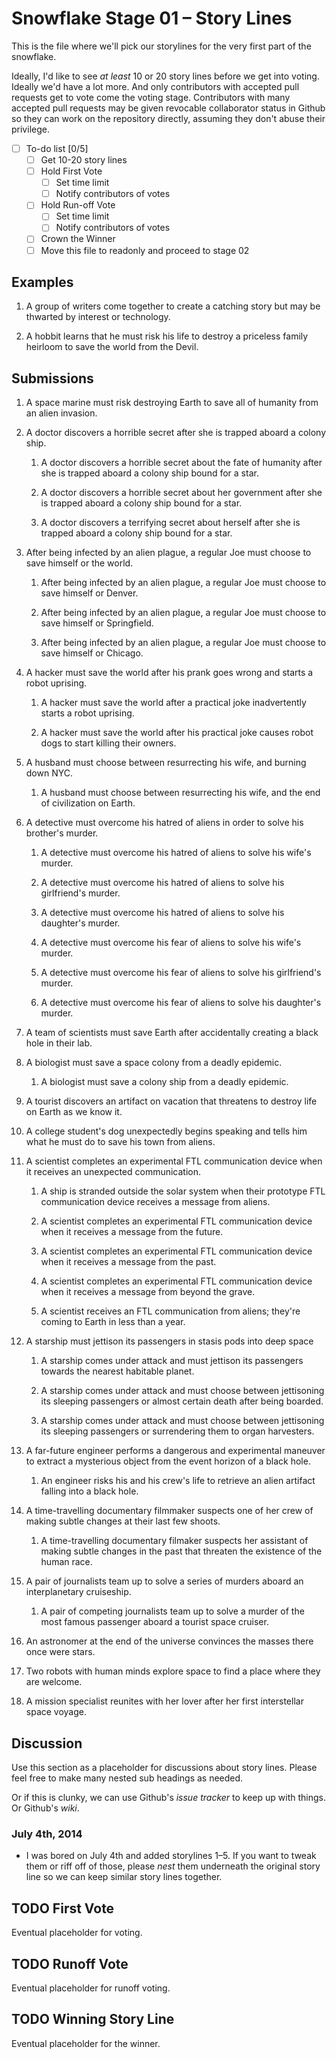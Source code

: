 * Snowflake Stage 01 -- Story Lines
This is the file where we'll pick our storylines for the very first
part of the snowflake.

Ideally, I'd like to see /at least/ 10 or 20 story lines before we get
into voting. Ideally we'd have a lot more. And only contributors with
accepted pull requests get to vote come the voting stage. Contributors
with many accepted pull requests may be given revocable collaborator
status in Github so they can work on the repository directly, assuming
they don't abuse their privilege.

- [ ] To-do list [0/5]
  - [ ] Get 10-20 story lines
  - [ ] Hold First Vote
	- [ ] Set time limit
	- [ ] Notify contributors of votes
  - [ ] Hold Run-off Vote
	- [ ] Set time limit
	- [ ] Notify contributors of votes
  - [ ] Crown the Winner
  - [ ] Move this file to readonly and proceed to stage 02

** Examples

1. A group of writers come together to create a catching story but may
   be thwarted by interest or technology.

2. A hobbit learns that he must risk his life to destroy a priceless
   family heirloom to save the world from the Devil.

** Submissions

1. A space marine must risk destroying Earth to save all of humanity 
   from an alien invasion.

2. A doctor discovers a horrible secret after she is trapped
   aboard a colony ship.

   1. A doctor discovers a horrible secret about the fate of humanity
      after she is trapped aboard a colony ship bound for a star.

   2. A doctor discovers a horrible secret about her government after
      she is trapped aboard a colony ship bound for a star.

   3. A doctor discovers a terrifying secret about herself after she
      is trapped aboard a colony ship bound for a star.

3. After being infected by an alien plague, a regular Joe must choose 
   to save himself or the world.

   1. After being infected by an alien plague, a regular Joe must choose 
      to save himself or Denver.

   2. After being infected by an alien plague, a regular Joe must choose 
      to save himself or Springfield.

   3. After being infected by an alien plague, a regular Joe must choose 
      to save himself or Chicago.

4. A hacker must save the world after his prank goes wrong and 
   starts a robot uprising.

   1. A hacker must save the world after a practical joke
      inadvertently starts a robot uprising.

   2. A hacker must save the world after his practical joke causes
      robot dogs to start killing their owners.

5. A husband must choose between resurrecting his wife, and burning
   down NYC.

   1. A husband must choose between resurrecting his wife, and the end
      of civilization on Earth.

6. A detective must overcome his hatred of aliens in order to solve
   his brother's murder.

   1. A detective must overcome his hatred of aliens to solve his
      wife's murder.

   2. A detective must overcome his hatred of aliens to solve his
      girlfriend's murder.

   3. A detective must overcome his hatred of aliens to solve his
      daughter's murder.

   4. A detective must overcome his fear of aliens to solve his
      wife's murder.

   5. A detective must overcome his fear of aliens to solve his
      girlfriend's murder.

   6. A detective must overcome his fear of aliens to solve his
      daughter's murder.

7. A team of scientists must save Earth after accidentally creating a
   black hole in their lab.

8. A biologist must save a space colony from a deadly epidemic.

   1. A biologist must save a colony ship from a deadly epidemic.

9. A tourist discovers an artifact on vacation that threatens to
   destroy life on Earth as we know it.
   
10. A college student's dog unexpectedly begins speaking and tells him
    what he must do to save his town from aliens.

11. A scientist completes an experimental FTL communication device 
	when it receives an unexpected communication.

	1. A ship is stranded outside the solar system when their prototype
       FTL communication device receives a message from aliens.

	2. A scientist completes an experimental FTL communication device
       when it receives a message from the future.
   
	3. A scientist completes an experimental FTL communication device
       when it receives a message from the past.

	4. A scientist completes an experimental FTL communication device
       when it receives a message from beyond the grave.
	   
	5. A scientist receives an FTL communication from aliens; they're
       coming to Earth in less than a year.

12. A starship must jettison its passengers in stasis pods into deep space

    1. A starship comes under attack and must jettison its passengers 
       towards the nearest habitable planet.

	2. A starship comes under attack and must choose between
       jettisoning its sleeping passengers or almost certain death
       after being boarded.

	3. A starship comes under attack and must choose between
       jettisoning its sleeping passengers or surrendering them to
       organ harvesters.

13. A far-future engineer performs a dangerous and experimental maneuver to
    extract a mysterious object from the event horizon of a black hole.

	1. An engineer risks his and his crew's life to retrieve an alien
       artifact falling into a black hole.

14. A time-travelling documentary filmmaker suspects one of her crew of
    making subtle changes at their last few shoots.

	1. A time-travelling documentary filmaker suspects her assistant
       of making subtle changes in the past that threaten the
       existence of the human race.

15. A pair of journalists team up to solve a series of murders aboard
    an interplanetary cruiseship.

	1. A pair of competing journalists team up to solve a murder of
       the most famous passenger aboard a tourist space cruiser.
       
16. An astronomer at the end of the universe convinces the masses
    there once were stars.

17. Two robots with human minds explore space to find a place where
    they are welcome.

18. A mission specialist reunites with her lover after her first
    interstellar space voyage.

** Discussion
Use this section as a placeholder for discussions about story
lines. Please feel free to make many nested sub headings as needed.

Or if this is clunky, we can use Github's /issue tracker/ to keep up
with things. Or Github's /wiki/. 

*** July 4th, 2014
- I was bored on July 4th and added storylines 1--5. If you want to
  tweak them or riff off of those, please /nest/ them underneath the
  original story line so we can keep similar story lines together.
   
** TODO First Vote
   Eventual placeholder for voting.
** TODO Runoff Vote
   Eventual placeholder for runoff voting.
** TODO Winning Story Line
   Eventual placeholder for the winner.
